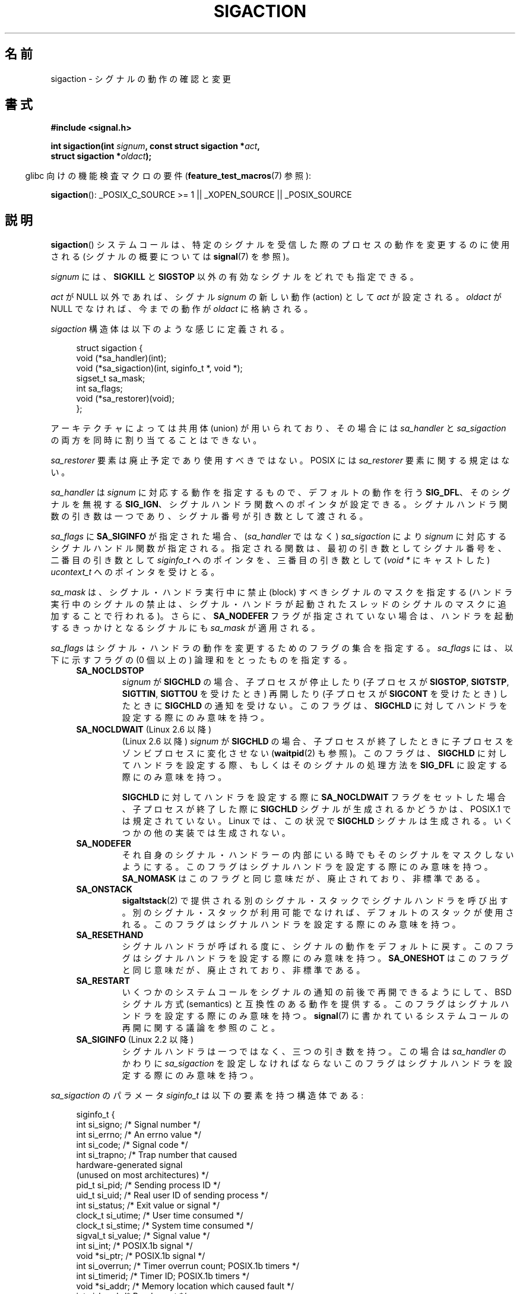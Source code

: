 '\" t
.\" Copyright (c) 1994,1995 Mike Battersby <mib@deakin.edu.au>
.\" and Copyright 2004, 2005 Michael Kerrisk <mtk.manpages@gmail.com>
.\" based on work by faith@cs.unc.edu
.\"
.\" Permission is granted to make and distribute verbatim copies of this
.\" manual provided the copyright notice and this permission notice are
.\" preserved on all copies.
.\"
.\" Permission is granted to copy and distribute modified versions of this
.\" manual under the conditions for verbatim copying, provided that the
.\" entire resulting derived work is distributed under the terms of a
.\" permission notice identical to this one.
.\"
.\" Since the Linux kernel and libraries are constantly changing, this
.\" manual page may be incorrect or out-of-date.  The author(s) assume no
.\" responsibility for errors or omissions, or for damages resulting from
.\" the use of the information contained herein.  The author(s) may not
.\" have taken the same level of care in the production of this manual,
.\" which is licensed free of charge, as they might when working
.\" professionally.
.\"
.\" Formatted or processed versions of this manual, if unaccompanied by
.\" the source, must acknowledge the copyright and authors of this work.
.\"
.\" Modified, aeb, 960424
.\" Modified Fri Jan 31 17:31:20 1997 by Eric S. Raymond <esr@thyrsus.com>
.\" Modified Thu Nov 26 02:12:45 1998 by aeb - add SIGCHLD stuff.
.\" Modified Sat May  8 17:40:19 1999 by Matthew Wilcox
.\"	add POSIX.1b signals
.\" Modified Sat Dec 29 01:44:52 2001 by Evan Jones <ejones@uwaterloo.ca>
.\"	SA_ONSTACK
.\" Modified 2004-11-11 by Michael Kerrisk <mtk.manpages@gmail.com>
.\"	Added mention of SIGCONT under SA_NOCLDSTOP
.\"	Added SA_NOCLDWAIT
.\" Modified 2004-11-17 by Michael Kerrisk <mtk.manpages@gmail.com>
.\"	Updated discussion for POSIX.1-2001 and SIGCHLD and sa_flags.
.\"	Formatting fixes
.\" 2004-12-09, mtk, added SI_TKILL + other minor changes
.\" 2005-09-15, mtk, split sigpending(), sigprocmask(), sigsuspend()
.\"	out of this page into separate pages.
.\"
.\" Japanese Version Copyright (c) 1997 HANATAKA Shinya all rights reserved.
.\" Translated 1997-03-03, HANATAKA Shinya <hanataka@abyss.rim.or.jp>
.\" Modified 2000-10-02, HANATAKA Shinya <hanataka@abyss.rim.or.jp>
.\" Modified 2001-10-18, Akihiro MOTOKI <amotoki@dd.iij4u.or.jp>
.\" Updated 2005-03-15, Akihiro MOTOKI
.\" Updated 2005-10-05, Akihiro MOTOKI
.\" Updated 2007-09-08, Akihiro MOTOKI, LDP v2.64
.\" Updated 2008-08-08, Akihiro MOTOKI, LDP v3.05
.\" Updated 2010-04-18, Akihiro MOTOKI, LDP v3.24
.\"
.\"WORD:	signal			シグナル
.\"WORD:	process			プロセス
.\"WORD:	signal handler		シグナルハンドラ
.\"WORD:	pointer			ポインター
.\"WORD:	mask			マスク
.\"WORD:	block			禁止(block)
.\"WORD:	suspend			停止(suspend)
.\"WORD:	stop			停止(stop)
.\"WORD:	catch			捕獲(catch)
.\"WORD:	architecture		アーキテクチャー
.\"WORD:	compatible		互換性
.\"WORD:	pottable		移植性
.\"
.TH SIGACTION 2 2009-07-25 "Linux" "Linux Programmer's Manual"
.SH 名前
sigaction \- シグナルの動作の確認と変更
.SH 書式
.nf
.B #include <signal.h>
.sp
.BI "int sigaction(int " signum ", const struct sigaction *" act ,
.BI "              struct sigaction *" oldact );
.fi
.sp
.in -4n
glibc 向けの機能検査マクロの要件
.RB ( feature_test_macros (7)
参照):
.in
.sp
.ad l
.BR sigaction ():
_POSIX_C_SOURCE\ >=\ 1 || _XOPEN_SOURCE || _POSIX_SOURCE
.ad b
.SH 説明
.BR sigaction ()
システムコールは、特定のシグナルを受信した際の
プロセスの動作を変更するのに使用される
(シグナルの概要については
.BR signal (7)
を参照)。
.PP
.I signum
には、
.B SIGKILL
と
.B SIGSTOP
以外の有効なシグナルをどれでも指定できる。
.PP
.I act
が NULL 以外であれば、シグナル
.I signum
の新しい動作 (action) として
.I act
が設定される。
.I oldact
が NULL でなければ、今までの動作が
.I oldact
に格納される。
.PP
.I sigaction
構造体は以下のような感じに定義される。
.sp
.in +4n
.nf
struct sigaction {
    void     (*sa_handler)(int);
    void     (*sa_sigaction)(int, siginfo_t *, void *);
    sigset_t   sa_mask;
    int        sa_flags;
    void     (*sa_restorer)(void);
};
.fi
.in
.PP
アーキテクチャによっては共用体 (union) が用いられており、その場合には
.I sa_handler
と
.I sa_sigaction
の両方を同時に割り当てることはできない。
.PP
.I sa_restorer
要素は廃止予定であり使用すべきではない。
POSIX には
.I sa_restorer
要素に関する規定はない。
.PP
.I sa_handler
は
.I signum
に対応する動作を指定するもので、
デフォルトの動作を行う
.BR SIG_DFL 、
そのシグナルを無視する
.BR SIG_IGN 、
シグナルハンドラ関数へのポインタが設定できる。
シグナルハンドラ関数の引き数は一つであり、シグナル番号が引き数として
渡される。
.PP
.I sa_flags
に
.B SA_SIGINFO
が指定された場合、
.RI ( sa_handler
ではなく)
.I sa_sigaction
により
.I signum
に対応するシグナルハンドル関数が指定される。
指定される関数は、最初の引き数としてシグナル番号を、
二番目の引き数として
.I siginfo_t
へのポインタを、三番目の引き数として (\fIvoid\ *\fP にキャストした)
.I ucontext_t
へのポインタを受けとる。
.PP
.I sa_mask
は、シグナル・ハンドラ実行中に禁止 (block) すべきシグナルのマスクを指定する
(ハンドラ実行中のシグナルの禁止は、シグナル・ハンドラが起動されたスレッド
のシグナルのマスクに追加することで行われる)。
さらに、
.B SA_NODEFER
フラグが指定されていない場合は、ハンドラを起動するきっかけとなる
シグナルにも
.I sa_mask
が適用される。
.PP
.I sa_flags
はシグナル・ハンドラの動作を変更するためのフラグの集合を指定する。
.I sa_flags
には、以下に示すフラグの (0 個以上の) 論理和をとったものを指定する。
.RS 4
.TP
.B SA_NOCLDSTOP
.I signum
が
.B SIGCHLD
の場合、
子プロセスが停止したり
(子プロセスが
.BR SIGSTOP ", " SIGTSTP ", " SIGTTIN ", " SIGTTOU
を受けたとき) 再開したり (子プロセスが
.B SIGCONT
を受けたとき) したときに
.B SIGCHLD
の通知を受けない。
このフラグは、
.B SIGCHLD
に対してハンドラを設定する際にのみ意味を持つ。
.TP
.BR SA_NOCLDWAIT " (Linux 2.6 以降)"
(Linux 2.6 以降)
.\" 正確には Linux 2.5.60 以降 -- MTK
.I signum
が
.B SIGCHLD
の場合、子プロセスが終了したときに
子プロセスをゾンビプロセスに変化させない
.RB ( waitpid (2)
も参照)。
このフラグは、
.B SIGCHLD
に対してハンドラを設定する際、もしくはそのシグナルの処理方法を
.B SIG_DFL
に設定する際にのみ意味を持つ。

.BR SIGCHLD
に対してハンドラを設定する際に
.B SA_NOCLDWAIT
フラグをセットした場合、
子プロセスが終了した際に
.B SIGCHLD
シグナルが生成されるかどうかは、
POSIX.1 では規定されていない。
Linux では、この状況で
.B SIGCHLD
シグナルは生成される。
いくつかの他の実装では生成されない。
.TP
.B SA_NODEFER
それ自身のシグナル・ハンドラーの内部にいる時でも
そのシグナルをマスクしないようにする。
このフラグはシグナルハンドラを設定する際にのみ意味を持つ。
.B SA_NOMASK
はこのフラグと同じ意味だが、廃止されており、非標準である。
.TP
.B SA_ONSTACK
.BR sigaltstack (2)
で提供される別のシグナル・スタックでシグナルハンドラを呼び出す。
別のシグナル・スタックが利用可能でなければ、デフォルトのスタックが
使用される。
このフラグはシグナルハンドラを設定する際にのみ意味を持つ。
.TP
.BR SA_RESETHAND
シグナルハンドラが呼ばれる度に、シグナルの動作をデフォルトに戻す。
このフラグはシグナルハンドラを設定する際にのみ意味を持つ。
.B SA_ONESHOT
はこのフラグと同じ意味だが、廃止されており、非標準である。
.TP
.B SA_RESTART
いくつかのシステムコールをシグナルの通知の前後で再開できるようにして、
BSD シグナル方式 (semantics) と互換性のある動作を提供する。
このフラグはシグナルハンドラを設定する際にのみ意味を持つ。
.BR signal (7)
に書かれているシステムコールの再開に関する議論を参照のこと。
.TP
.BR SA_SIGINFO " (Linux 2.2 以降)"
シグナルハンドラは一つではなく、三つの引き数を持つ。この場合は
.I sa_handler
のかわりに
.I sa_sigaction
を設定しなければならない
このフラグはシグナルハンドラを設定する際にのみ意味を持つ。
.\" .RI ( sa_sigaction
.\" フィールドは Linux 2.1.86 で追加された)。
.RE
.PP
.I sa_sigaction
のパラメータ
.I siginfo_t
は以下の要素を持つ構造体である:
.sp
.in +4n
.nf
siginfo_t {
    int      si_signo;    /* Signal number */
    int      si_errno;    /* An errno value */
    int      si_code;     /* Signal code */
    int      si_trapno;   /* Trap number that caused
                             hardware-generated signal
                             (unused on most architectures) */
.\" FIXME
.\" si_trapno seems to be only used on SPARC and Alpha;
.\" this page could use a little more detail on its purpose there.
    pid_t    si_pid;      /* Sending process ID */
    uid_t    si_uid;      /* Real user ID of sending process */
    int      si_status;   /* Exit value or signal */
    clock_t  si_utime;    /* User time consumed */
    clock_t  si_stime;    /* System time consumed */
    sigval_t si_value;    /* Signal value */
    int      si_int;      /* POSIX.1b signal */
    void    *si_ptr;      /* POSIX.1b signal */
    int      si_overrun;  /* Timer overrun count; POSIX.1b timers */
    int      si_timerid;  /* Timer ID; POSIX.1b timers */
.\" In the kernel: si_tid
    void    *si_addr;     /* Memory location which caused fault */
    int      si_band;     /* Band event */
    int      si_fd;       /* File descriptor */
}
.fi
.in

.IR si_signo ", " si_errno ", " si_code
は全てのシグナルに対して定義されている
.RI ( si_errno
は Linux では一般的には使用されない)。
構造体の残りの部分は、共用体 (union) になっているかもしれない。
その場合は該当するシグナルにおいて意味のあるフィールドのみを読み込む
ことができる。
.IP * 2
POSIX.1b シグナルと
.B SIGCHLD
は
.IR si_pid " と " si_uid
を設定する。
.IP *
POSIX.1b タイマ (Linux 2.6 以降) は
.I si_overrun
と
.I si_timerid
を設定する。
.I si_timerid
フィールドはカーネルがタイマを特定するのに使用する内部 ID であり、
.BR timer_create (2)
が返すタイマ ID と同じではない。
.IP *
.B SIGCHLD
は
.IR si_status ", " si_utime ", " si_stime
を設定する。
.RB ( getrusage (2)
や
.BR time (2)
と異なり) フィールド
.I si_utime
と
.I si_stime
には wait 待ちの子プロセスにより使用された時間は含まれない。
2.6 より前と 2.6.27 以降のカーネルでは、
これらのフィールドに格納される CPU 時間の単位は
.I sysconf(_SC_CLK_TCK)
である。
2.6.27 より前の 2.6 系のカーネルでは、バグがあり、
これらのフィールドの CPU 時間の単位が
(カーネルのコンフィグで指定される) システムの jiffy であった
.RB ( time (7)
参照)。
.\" FIXME .
.\" When si_utime and si_stime where originally implemented, the
.\" measurement unit was HZ, which was the same as clock ticks
.\" (sysconf(_SC_CLK_TCK)).  In 2.6, HZ became configurable, and
.\" was *still* used as the unit to return the info these fields,
.\" with the result that the field values depended on the the
.\" configured HZ.  Of course, the should have been measured in
.\" USER_HZ instead, so that sysconf(_SC_CLK_TCK) could be used to
.\" convert to seconds.  I have a queued patch to fix this:
.\" http://thread.gmane.org/gmane.linux.kernel/698061/ .
.\" This patch made it into 2.6.27.
.\" But note that these fields still don't return the times of
.\" waited-for children (as is done by getrusage() and times()
.\" and wait4()).  Solaris 8 does include child times.
.IP *
.IR si_int " と " si_ptr
は POSIX.1b シグナルの送信者によって指定される。
詳細は
.BR sigqueue (2)
を参照のこと。
.IP *
.BR SIGILL ,
.BR SIGFPE ,
.BR SIGSEGV ,
.B SIGBUS
は
.I si_addr
にエラーが発生したアドレスを設定する。
SIGPOLL は
.IR si_band " と " si_fd
を設定する。
.PP
.I si_code
は、そのシグナルが送信された理由を示す値である (ビットマスクではない)。
以下のリストに、どのシグナルの場合でも
.I si_code
に入りうる値を、シグナルが生成された理由とともに記載する。
.RS 4
.TP 15
.B SI_USER
.BR kill (2)
または
.BR raise (3)
.TP
.B SI_KERNEL
カーネルにより送信された
.TP
.B SI_QUEUE
.BR sigqueue (2)
.TP
.B SI_TIMER
POSIX タイマが満了した
.TP
.B SI_MESGQ
POSIX メッセージキューの状態が変化した (Linux 2.6.6 以降)。
.BR mq_notify (3) 参照。
.TP
.B SI_ASYNCIO
非同期 IO (AIO) が完了した
.TP
.B SI_SIGIO
キューイングされた SIGIO
.TP
.B SI_TKILL
.BR tkill (2)
または
.BR tgkill (2)
(Linux 2.4.19 以降)
.\" SI_DETHREAD is defined in 2.6.9 sources, but isn't implemented
.\" It appears to have been an idea that was tried during 2.5.6
.\" through to 2.5.24 and then was backed out.
.RE
.PP
.B SIGILL
シグナルの場合、
.I si_code
には以下の値を指定できる:
.RS 4
.TP 15
.B ILL_ILLOPC
不正な命令コード (opcode)
.TP
.B ILL_ILLOPN
不正なオペランド
.TP
.B ILL_ILLADR
不正なアドレッシングモード
.TP
.B ILL_ILLTRP
不正なトラップ
.TP
.B ILL_PRVOPC
特権が必要な命令コード (opcode)
.TP
.B ILL_PRVREG
特権が必要なレジスタ
.TP
.B ILL_COPROC
コプロセッサのエラー
.TP
.B ILL_BADSTK
内部スタックエラー
.RE
.PP
.B SIGFPE
シグナルの場合、
.I si_code
には以下の値を指定できる:
.RS 4
.TP 15
.B FPE_INTDIV
整数の 0 による除算
.TP
.B FPE_INTOVF
整数のオーバーフロー
.TP
.B FPE_FLTDIV
浮動小数点の 0 による除算
.TP
.B FPE_FLTOVF
浮動小数点のオーバーフロー
.TP
.B FPE_FLTUND
浮動小数点のアンダーフロー
.TP
.B FPE_FLTRES
浮動小数点の不正確な演算結果 (inexact result)
.TP
.B FPE_FLTINV
浮動小数点の不正な操作
.TP
.B FPE_FLTSUB
範囲外の添字 (subscript)
.RE
.PP
.B SIGSEGV
シグナルの場合、
.I si_code
には以下の値を指定できる:
.RS 4
.TP 15
.B SEGV_MAPERR
オブジェクトにマッピングされていないアドレス
.TP
.B SEGV_ACCERR
マッピングされたオブジェクトに対するアクセス許可がない
.RE
.PP
.B SIGBUS
シグナルの場合、
.I si_code
には以下の値を指定できる:
.RS 4
.TP 15
.B BUS_ADRALN
不正なアドレス・アライメント (alignment)
.TP
.B BUS_ADRERR
存在しない物理アドレス
.TP
.B BUS_OBJERR
オブジェクト固有のハードウェアエラー
.RE
.PP
.B SIGTRAP
シグナルの場合、
.I si_code
には以下の値を指定できる:
.RS 4
.TP 15
.B TRAP_BRKPT
プロセスのブレークポイント
.TP
.B TRAP_TRACE
プロセスのトレース・トラップ
.RE
.PP
.B SIGCHLD
シグナルの場合、
.I si_code
には以下の値を指定できる:
.RS 4
.TP 15
.B CLD_EXITED
子プロセスが終了した (exited)
.TP
.B CLD_KILLED
子プロセスが kill された
.TP
.B CLD_DUMPED
子プロセスが異常終了した
.TP
.B CLD_TRAPPED
トレース対象の子プロセスがトラップを上げた
.TP
.B CLD_STOPPED
子プロセスが停止 (stop) した
.TP
.B CLD_CONTINUED
停止していた子プロセスが再開した (Linux 2.6.9 以降)
.RE
.PP
.B SIGPOLL
シグナルの場合、
.I si_code
には以下の値を指定できる:
.RS 4
.TP 15
.B POLL_IN
入力データが利用可能
.TP
.B POLL_OUT
出力バッファが利用可能
.TP
.B POLL_MSG
入力メッセージが利用可能
.TP
.B POLL_ERR
I/O エラー
.TP
.B POLL_PRI
高優先の入力が利用可能
.TP
.B POLL_HUP
デバイスが接続されていない
.RE
.SH 返り値
.BR sigaction ()
は成功すれば 0 を返し、エラーならば \-1 を返す。
.SH エラー
.TP
.B EFAULT
.IR act " か " oldact
が指しているメモリが正しいプロセスのアドレス空間にない。
.TP
.B EINVAL
無効なシグナルが指定された。補足 (catch) したり無視したりできない
シグナルである
.BR SIGKILL " や " SIGSTOP
に対する動作を変更しようとした場合にも発生する。
.SH 準拠
POSIX.1-2001, SVr4.
.\" SVr4 には EINTR についての記述はない。
.SH 注意
.BR fork (2)
経由で作成された子プロセスは、親プロセスのシグナルの処理方法の
コピーを継承する。
.BR execve (2)
の前後で、ハンドラが設定されているシグナルの処理方法はデフォルトにリセットされ、
無視が設定されているシグナルの処理方法は変更されずそのままとなる。

POSIX では、
.BR kill (2)
や
.BR raise (3)
関数で生成できないシグナル
.BR SIGFPE ,
.BR SIGILL ,
.B SIGSEGV
を無視 (ignore) した場合、その後の動作は未定義である。
ゼロによる整数割り算の結果は未定義となる。
アーキテクチャーによっては、このとき
.B SIGFPE
シグナルが生成される。
(同様に負の最大整数を \-1 で割ると
.B SIGFPE
が生成されるかもしれない)
このシグナルを無視すると無限ループに陥るかもしれない。
.PP
POSIX.1-1990 では
.B SIGCHLD
に
.B SIG_IGN
を設定することを認めていない。
POSIX.1-2001 では認められており、
.B SIGCHLD
を無視することでゾンビプロセスの生成を防止することができる
.RB ( wait (2)
を参照)。
さらに、BSD と SystemV では
.B SIGCHLD
を無視した際の動作が異なっている。
そのため、完全に移植性がある方法で、終了した子プロセスがゾンビにならないこと
を保証するには、
.B SIGCHLD
シグナルを補足し、
.BR wait (2)
などを実行するしかない。
.PP
POSIX.1-1990 の仕様では
.B SA_NOCLDSTOP
のみが定義されている。
POSIX.1-2001 では
.BR SA_NOCLDWAIT ,
.BR SA_RESETHAND ,
.BR SA_NODEFER ,
.B SA_SIGINFO
が追加された。
Unix の古い実装で動かすアプリケーションで、
他の
.I sa_flags
フラグを使用すると移植性が下がる。
.PP
.B SA_RESETHAND
フラグは SVr4 の同じ名前のフラグと互換性がある。
.PP
.B SA_NODEFER
フラグは 1.3.9 以降のカーネルでは同じ名前の SVr4 のフラグと互換性がある。
ぞれ以前の Linux カーネルの実装では、このフラグを設定しているシグナル
だけでなく、どのシグナルでも受けることを許していた (実際には
.I sa_mask
の設定により無効にできる)。
.PP
.BR sigaction ()
の二番目の引き数に NULL を指定して呼び出すと、現在のシグナルハンドラを確認する
ことができる。また、二番目と三番目の引き数を NULL にて呼び出すことで、
指定されたシグナルが現在のマシンで使えるかどうかチェックできる。
.PP
.B SIGKILL
や
.B SIGSTOP
を
.RI ( sa_mask
に指定して) 禁止することはできない。
禁止しようとしても黙って無視される。
.PP
シグナル集合の操作に関する詳細は
.BR sigsetops (3)
を参照すること。
.PP
シグナルハンドラ内から安全に呼び出すことができる、
async-signal-safe functions (非同期シングルで安全な関数) の
リストについては
.BR signal (7)
を参照。
.SS 非公式
.B SA_SIGINFO
が導入される前は、
.I "struct sigcontext"
型の二番目の引き数と一緒に
.I sa_handler
を使用することで、
いくつかの追加の情報を入手することができた。
詳細についてはカーネルソースの関連部分を見てほしい。
現在はこの使用法は廃止されている。
.SH バグ
2.6.13 以前のカーネルでは、
.I sa_flags
に
.B SA_NODEFER
を指定した場合、
ハンドラが実行中に配送されたシグナル自身がマスクされなくなるだけでなく、
.I sa_mask
に指定されたシグナルもマスクされなくなる。
このバグは、カーネル 2.6.14 で修正された。
.SH 例
.BR mprotect (2)
参照。
.SH 関連項目
.BR kill (1),
.BR kill (2),
.BR killpg (2),
.BR pause (2),
.BR sigaltstack (2),
.BR signal (2),
.BR signalfd (2),
.BR sigpending (2),
.BR sigprocmask (2),
.BR sigqueue (2),
.BR sigsuspend (2),
.BR wait (2),
.BR raise (3),
.BR siginterrupt (3),
.BR sigsetops (3),
.BR sigvec (3),
.BR core (5),
.BR signal (7)
